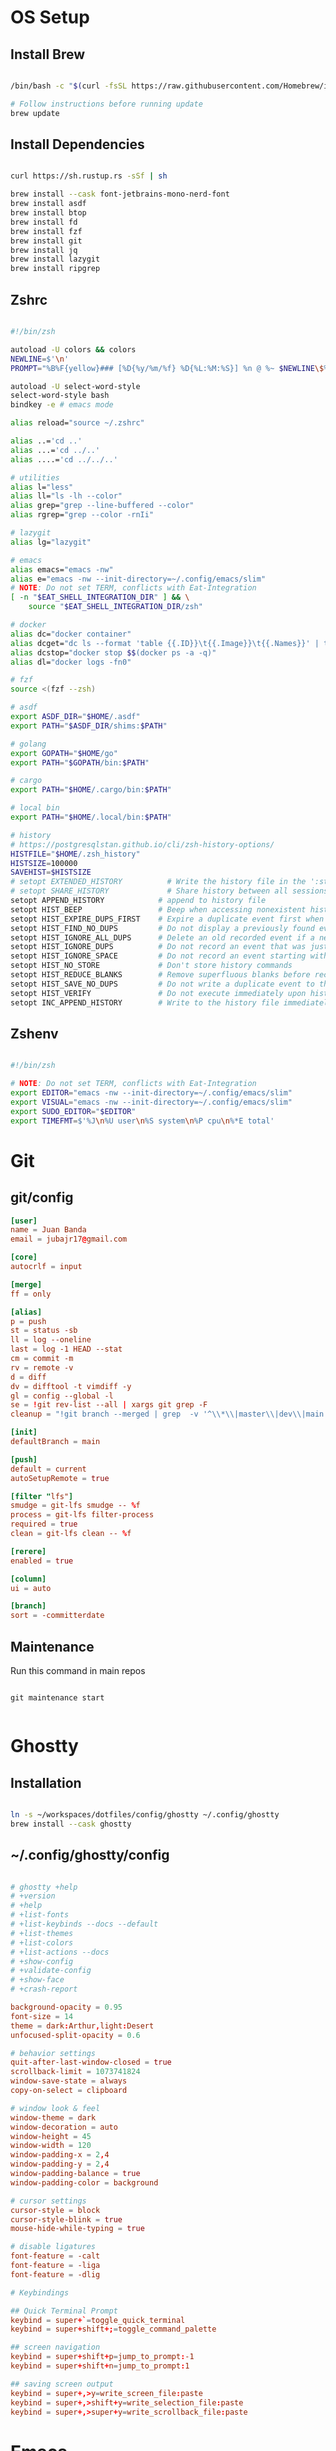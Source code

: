 * OS Setup
** Install Brew
#+begin_src bash

/bin/bash -c "$(curl -fsSL https://raw.githubusercontent.com/Homebrew/install/HEAD/install.sh)"

# Follow instructions before running update
brew update

#+end_src

** Install Dependencies
#+begin_src bash

curl https://sh.rustup.rs -sSf | sh

brew install --cask font-jetbrains-mono-nerd-font
brew install asdf
brew install btop
brew install fd 
brew install fzf 
brew install git 
brew install jq
brew install lazygit
brew install ripgrep

#+end_src

** Zshrc
#+begin_src bash

#!/bin/zsh

autoload -U colors && colors
NEWLINE=$'\n'
PROMPT="%B%F{yellow}### [%D{%y/%m/%f} %D{%L:%M:%S}] %n @ %~ $NEWLINE\$%b%f "

autoload -U select-word-style
select-word-style bash
bindkey -e # emacs mode

alias reload="source ~/.zshrc"

alias ..='cd ..'
alias ...='cd ../..'
alias ....='cd ../../..'

# utilities
alias l="less"
alias ll="ls -lh --color"
alias grep="grep --line-buffered --color"
alias rgrep="grep --color -rnIi"

# lazygit
alias lg="lazygit"

# emacs
alias emacs="emacs -nw"
alias e="emacs -nw --init-directory=~/.config/emacs/slim"
# NOTE: Do not set TERM, conflicts with Eat-Integration
[ -n "$EAT_SHELL_INTEGRATION_DIR" ] && \
    source "$EAT_SHELL_INTEGRATION_DIR/zsh"

# docker
alias dc="docker container"
alias dcget="dc ls --format 'table {{.ID}}\t{{.Image}}\t{{.Names}}' | tail -n +2 | fzf | awk '{printf \$1}' | tee >(pbcopy)"
alias dcstop="docker stop $$(docker ps -a -q)"
alias dl="docker logs -fn0"

# fzf
source <(fzf --zsh)

# asdf
export ASDF_DIR="$HOME/.asdf"
export PATH="$ASDF_DIR/shims:$PATH"

# golang
export GOPATH="$HOME/go"
export PATH="$GOPATH/bin:$PATH"

# cargo
export PATH="$HOME/.cargo/bin:$PATH"

# local bin
export PATH="$HOME/.local/bin:$PATH"

# history
# https://postgresqlstan.github.io/cli/zsh-history-options/
HISTFILE="$HOME/.zsh_history"
HISTSIZE=100000
SAVEHIST=$HISTSIZE
# setopt EXTENDED_HISTORY          # Write the history file in the ':start:elapsed;command' format.
# setopt SHARE_HISTORY             # Share history between all sessions.
setopt APPEND_HISTORY            # append to history file
setopt HIST_BEEP                 # Beep when accessing nonexistent history.
setopt HIST_EXPIRE_DUPS_FIRST    # Expire a duplicate event first when trimming history.
setopt HIST_FIND_NO_DUPS         # Do not display a previously found event.
setopt HIST_IGNORE_ALL_DUPS      # Delete an old recorded event if a new event is a duplicate.
setopt HIST_IGNORE_DUPS          # Do not record an event that was just recorded again.
setopt HIST_IGNORE_SPACE         # Do not record an event starting with a space.
setopt HIST_NO_STORE             # Don't store history commands
setopt HIST_REDUCE_BLANKS        # Remove superfluous blanks before recording entry.
setopt HIST_SAVE_NO_DUPS         # Do not write a duplicate event to the history file.
setopt HIST_VERIFY               # Do not execute immediately upon history expansion.
setopt INC_APPEND_HISTORY        # Write to the history file immediately, not when the shell exits.

#+end_src

** Zshenv
#+begin_src bash

#!/bin/zsh

# NOTE: Do not set TERM, conflicts with Eat-Integration
export EDITOR="emacs -nw --init-directory=~/.config/emacs/slim"
export VISUAL="emacs -nw --init-directory=~/.config/emacs/slim"
export SUDO_EDITOR="$EDITOR"
export TIMEFMT=$'%J\n%U user\n%S system\n%P cpu\n%*E total'

#+end_src

* Git
** git/config
#+begin_src conf
[user]
name = Juan Banda
email = jubajr17@gmail.com

[core]
autocrlf = input

[merge]
ff = only

[alias]
p = push
st = status -sb
ll = log --oneline
last = log -1 HEAD --stat
cm = commit -m
rv = remote -v
d = diff
dv = difftool -t vimdiff -y
gl = config --global -l
se = !git rev-list --all | xargs git grep -F
cleanup = "!git branch --merged | grep  -v '^\\*\\|master\\|dev\\|main' | xargs git branch -d"

[init]
defaultBranch = main

[push]
default = current
autoSetupRemote = true

[filter "lfs"]
smudge = git-lfs smudge -- %f
process = git-lfs filter-process
required = true
clean = git-lfs clean -- %f

[rerere]
enabled = true

[column]
ui = auto

[branch]
sort = -committerdate

#+end_src

** Maintenance
Run this command in main repos
#+begin_src shell

git maintenance start

#+end_src

* Ghostty
** Installation
#+begin_src bash

ln -s ~/workspaces/dotfiles/config/ghostty ~/.config/ghostty
brew install --cask ghostty

#+end_src

** ~/.config/ghostty/config
#+begin_src conf

# ghostty +help
# +version
# +help
# +list-fonts
# +list-keybinds --docs --default
# +list-themes
# +list-colors
# +list-actions --docs
# +show-config
# +validate-config
# +show-face
# +crash-report

background-opacity = 0.95
font-size = 14
theme = dark:Arthur,light:Desert
unfocused-split-opacity = 0.6

# behavior settings
quit-after-last-window-closed = true
scrollback-limit = 1073741824
window-save-state = always
copy-on-select = clipboard

# window look & feel
window-theme = dark
window-decoration = auto
window-height = 45
window-width = 120
window-padding-x = 2,4
window-padding-y = 2,4
window-padding-balance = true
window-padding-color = background

# cursor settings
cursor-style = block
cursor-style-blink = true
mouse-hide-while-typing = true

# disable ligatures
font-feature = -calt
font-feature = -liga
font-feature = -dlig

# Keybindings

## Quick Terminal Prompt
keybind = super+`=toggle_quick_terminal
keybind = super+shift+;=toggle_command_palette

## screen navigation
keybind = super+shift+p=jump_to_prompt:-1
keybind = super+shift+n=jump_to_prompt:1

## saving screen output
keybind = super+,>y=write_screen_file:paste
keybind = super+,>shift+y=write_selection_file:paste
keybind = super+,>super+y=write_scrollback_file:paste

#+end_src

* Emacs
** Installation
#+begin_src bash

ln -s ~/workspaces/dotfiles/config/emacs ~/.config/emacs

cargo install emacs-lsp-booster

brew tap d12frosted/emacs-plus

# brew uninstall emacs-plus@31 && brew reinstall gcc libgccjit

brew install emacs-plus@31 \
     --with-modern-black-dragon-icon \
     --with-debug \
     --with-imagemagick \
     --with-mailutils \
     --with-no-frame-refocus

#+end_src

** Minimal Installation
#+begin_src bash

mkdir -p ~/.config && curl -XGET https://raw.githubusercontent.com/johns1739/dotfiles/refs/heads/main/config/emacs/slim -o ~/.config/emacs

#+end_src

** ~/.config/emacs/custom.el
#+begin_src elisp

;; -*- lexical-binding: t; -*-

(custom-set-variables
 ;; custom-set-variables was added by Custom.
 ;; If you edit it by hand, you could mess it up, so be careful.
 ;; Your init file should contain only one such instance.
 ;; If there is more than one, they won't work right.
 )

(custom-set-faces
 ;; custom-set-faces was added by Custom.
 ;; If you edit it by hand, you could mess it up, so be careful.
 ;; Your init file should contain only one such instance.
 ;; If there is more than one, they won't work right.
 '(default ((t (:family "JetBrainsMonoNL Nerd Font Mono" :foundry "nil" :slant normal :weight light :height 130 :width normal)))))

;; Color theme

(if (display-graphic-p)
    (load-theme 'gruvbox-dark-hard :no-confirm-loading)
  (progn
    (load-theme 'modus-vivendi-tritanopia :no-confirm-loading)
    (set-face-background 'default "unspecified")))

(setq gptel-model 'claude-sonnet-4)
(setq gptel-backend (gptel-make-gh-copilot "Copilot"))

(add-hook 'prog-mode-hook #'copilot-mode)
(add-hook 'prog-mode-hook #'display-line-numbers-mode)
(add-hook 'prog-mode-hook #'indent-bars-mode)

(add-to-list 'exec-path "~/.local/elixir-ls")

(exec-path-from-shell-copy-env "SSH_AGENT_PID")
(exec-path-from-shell-copy-env "SSH_AUTH_SOCK")

#+end_src

** Org
*** File Keyword Configuration
#+begin_src verbatim

#+STARTUP: content logdone hidestars indent logdrawer
#+CATEGORY: tasks
#+TAGS: doc(d) epic(e) initiative(i) story(s)
#+TODO: TODO(t!) ACTIVE(a!) | DONE(d!)
#+TODO: DESIGN(s!) CODE(c!) REVIEW(r!) | DONE(d!)
#+TODO: | CANCELED(k@)

#+end_src

*** Faces for TODO keywords
#+begin_src emacs-lisp

(setq org-todo-keyword-faces '(("TODO" . "steel blue")
                               ("ACTIVE" . "light goldenrod")
                               ("DESIGN" . "goldenrod")
                               ("CODE" . "goldenrod")
                               ("REVIEW" . "goldenrod")
                               ("DONE" . "dim gray")
                               ("CANCELED" . "dim gray")))

#+end_src
* Sqlite
** ~/.sqliterc
#+begin_src conf

.headers on
.mode table
.timer on
.changes on

#+end_src

* Tmux
** ~/.config/tmux/config
#+begin_src conf

# tmux list-keys
# tmux info

# install plugins = prefix + I
# update plugins = prefix + U

unbind C-b
bind C-Space send-prefix
set -g prefix C-Space

bind R source-file ~/.config/tmux/tmux.conf

set -g mode-keys emacs
set -g base-index 1
set -g pane-base-index 1
set -g automatic-rename off
set -g renumber-windows on

set -g @plugin 'tmux-plugins/tpm'
set -g @plugin 'tmux-plugins/tmux-sensible'
set -g @plugin 'tmux-plugins/tmux-pain-control'
set -g @plugin 'catppuccin/tmux'

run '~/.tmux/plugins/tpm/tpm'

#+end_src

